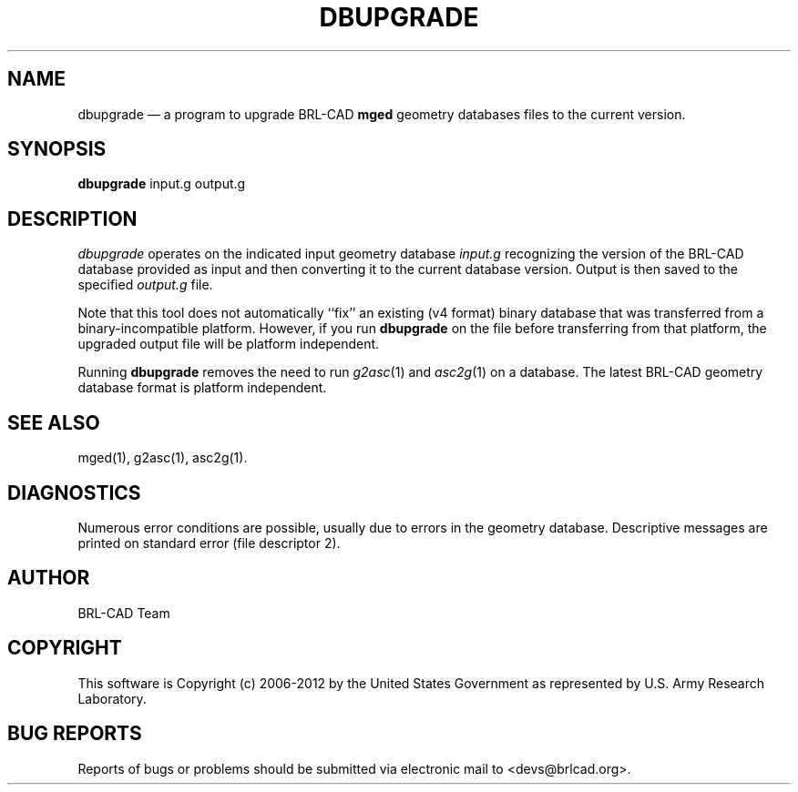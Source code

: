 .TH DBUPGRADE 1 BRL-CAD
.\"                     D B U P G R A D E . 1
.\" BRL-CAD
.\"
.\" Copyright (c) 2006-2012 United States Government as represented by
.\" the U.S. Army Research Laboratory.
.\"
.\" Redistribution and use in source (Docbook format) and 'compiled'
.\" forms (PDF, PostScript, HTML, RTF, etc), with or without
.\" modification, are permitted provided that the following conditions
.\" are met:
.\"
.\" 1. Redistributions of source code (Docbook format) must retain the
.\" above copyright notice, this list of conditions and the following
.\" disclaimer.
.\"
.\" 2. Redistributions in compiled form (transformed to other DTDs,
.\" converted to PDF, PostScript, HTML, RTF, and other formats) must
.\" reproduce the above copyright notice, this list of conditions and
.\" the following disclaimer in the documentation and/or other
.\" materials provided with the distribution.
.\"
.\" 3. The name of the author may not be used to endorse or promote
.\" products derived from this documentation without specific prior
.\" written permission.
.\"
.\" THIS DOCUMENTATION IS PROVIDED BY THE AUTHOR ``AS IS'' AND ANY
.\" EXPRESS OR IMPLIED WARRANTIES, INCLUDING, BUT NOT LIMITED TO, THE
.\" IMPLIED WARRANTIES OF MERCHANTABILITY AND FITNESS FOR A PARTICULAR
.\" PURPOSE ARE DISCLAIMED. IN NO EVENT SHALL THE AUTHOR BE LIABLE FOR
.\" ANY DIRECT, INDIRECT, INCIDENTAL, SPECIAL, EXEMPLARY, OR
.\" CONSEQUENTIAL DAMAGES (INCLUDING, BUT NOT LIMITED TO, PROCUREMENT
.\" OF SUBSTITUTE GOODS OR SERVICES; LOSS OF USE, DATA, OR PROFITS; OR
.\" BUSINESS INTERRUPTION) HOWEVER CAUSED AND ON ANY THEORY OF
.\" LIABILITY, WHETHER IN CONTRACT, STRICT LIABILITY, OR TORT
.\" (INCLUDING NEGLIGENCE OR OTHERWISE) ARISING IN ANY WAY OUT OF THE
.\" USE OF THIS DOCUMENTATION, EVEN IF ADVISED OF THE POSSIBILITY OF
.\" SUCH DAMAGE.
.\"
.\".\".\"
.UC 4
.SH NAME
dbupgrade \(em a program to upgrade BRL-CAD \fBmged\fR geometry databases files to the current version.
.SH SYNOPSIS
.B dbupgrade
input.g
output.g
.SH DESCRIPTION
.I dbupgrade
operates on the indicated input geometry database
.I input.g
recognizing the version of the BRL-CAD database provided as input and
then converting it to the current database version.  Output is then saved to the specified
.I output.g
file.
.LP
Note that this tool does not automatically ``fix'' an existing (v4
format) binary database that was transferred from a
binary-incompatible platform.  However, if you run
.B dbupgrade
on the file before transferring from that platform, the upgraded
output file will be platform independent.
.PP
Running
.B dbupgrade
removes the need to run
.IR g2asc (1)
and
.IR asc2g (1)
on a database.  The latest BRL-CAD geometry database format is
platform independent.
.SH "SEE ALSO"
mged(1), g2asc(1), asc2g(1).
.SH DIAGNOSTICS
Numerous error conditions are possible, usually due to errors in
the geometry database.
Descriptive messages are printed on standard error (file descriptor 2).

.SH AUTHOR
BRL-CAD Team

.SH COPYRIGHT
This software is Copyright (c) 2006-2012 by the United States
Government as represented by U.S. Army Research Laboratory.
.SH "BUG REPORTS"
Reports of bugs or problems should be submitted via electronic
mail to <devs@brlcad.org>.
